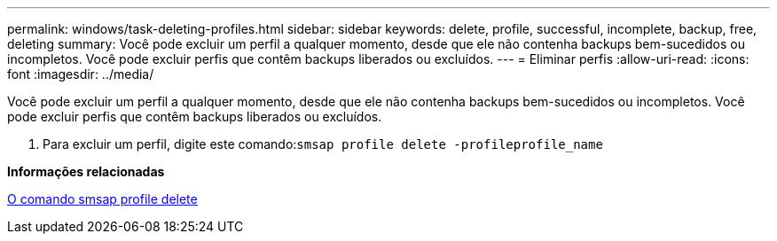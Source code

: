 ---
permalink: windows/task-deleting-profiles.html 
sidebar: sidebar 
keywords: delete, profile, successful, incomplete, backup, free, deleting 
summary: Você pode excluir um perfil a qualquer momento, desde que ele não contenha backups bem-sucedidos ou incompletos. Você pode excluir perfis que contêm backups liberados ou excluídos. 
---
= Eliminar perfis
:allow-uri-read: 
:icons: font
:imagesdir: ../media/


[role="lead"]
Você pode excluir um perfil a qualquer momento, desde que ele não contenha backups bem-sucedidos ou incompletos. Você pode excluir perfis que contêm backups liberados ou excluídos.

. Para excluir um perfil, digite este comando:``smsap profile delete -profileprofile_name``


*Informações relacionadas*

xref:reference-the-smosmsapprofile-delete-command.adoc[O comando smsap profile delete]

